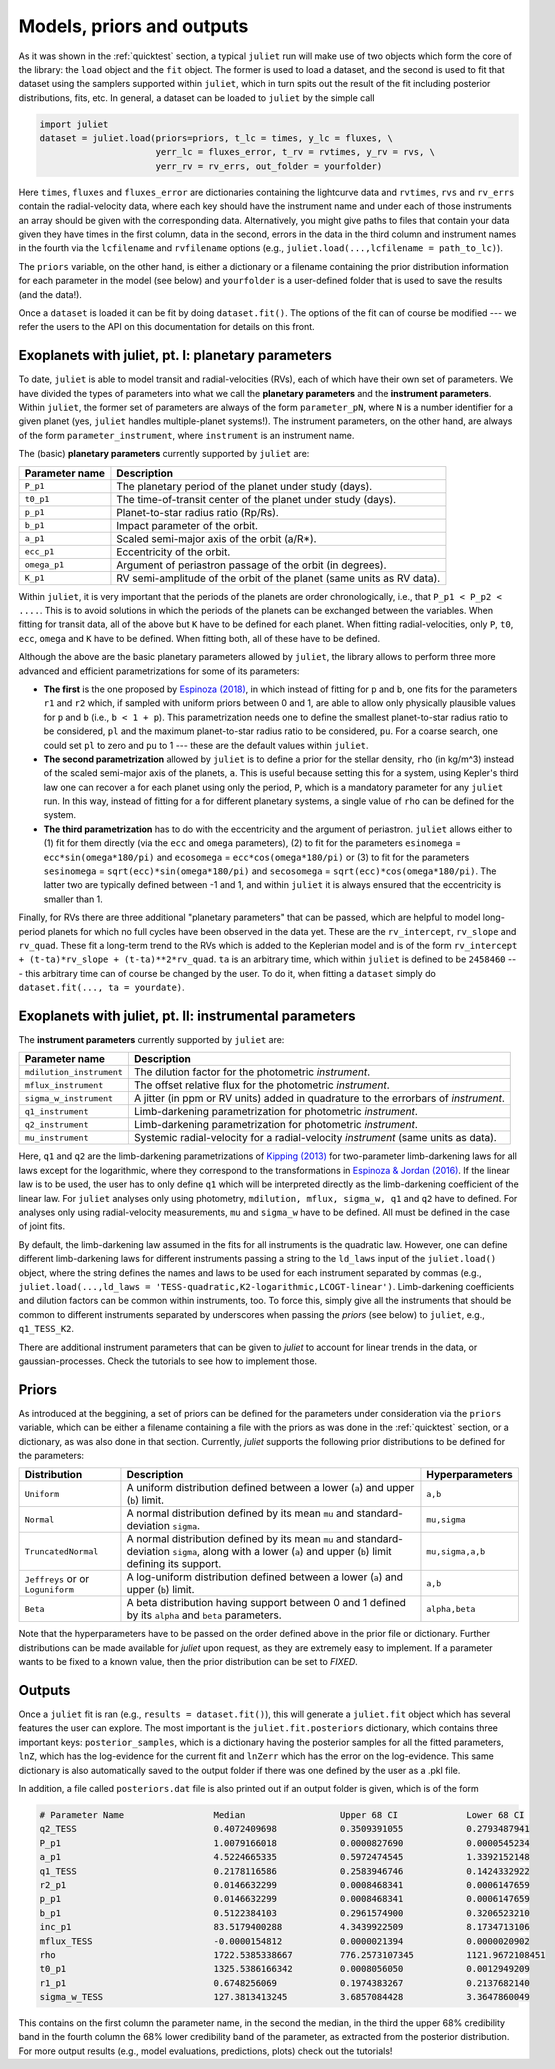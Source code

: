 .. _priorsnparameters:

Models, priors and outputs
===================

As it was shown in the :ref:`quicktest` section, a typical ``juliet`` run will make use of two objects which form the core of 
the library: the ``load`` object and the ``fit`` object. The former is used to load a dataset, and the second is used to fit that 
dataset using the samplers supported within ``juliet``, which in turn spits out the result of the fit including posterior 
distributions, fits, etc. In general, a dataset can be loaded to ``juliet`` by the simple call 

.. code-block:: python

    import juliet
    dataset = juliet.load(priors=priors, t_lc = times, y_lc = fluxes, \
                          yerr_lc = fluxes_error, t_rv = rvtimes, y_rv = rvs, \
                          yerr_rv = rv_errs, out_folder = yourfolder)

Here ``times``, ``fluxes`` and ``fluxes_error`` are dictionaries containing the lightcurve data and 
``rvtimes``, ``rvs`` and ``rv_errs`` contain the radial-velocity data, where each key should have the 
instrument name and under each of those instruments an array should be given with the corresponding 
data. Alternatively, you might give paths to files that contain your data given they have times in the 
first column, data in the second, errors in the data in the third column and instrument names in the fourth 
via the ``lcfilename`` and ``rvfilename`` options (e.g., ``juliet.load(...,lcfilename = path_to_lc)``).

The ``priors`` variable, on the other hand, is either a dictionary or a filename containing the prior distribution 
information for each parameter in the model (see below) and ``yourfolder`` is a user-defined folder 
that is used to save the results (and the data!). 

Once a ``dataset`` is loaded it can be fit by doing ``dataset.fit()``. The options of the fit can of 
course be modified --- we refer the users to the API on this documentation for details on this front. 

Exoplanets with juliet, pt. I: planetary parameters
--------------------------------

To date, ``juliet`` is able to model transit and radial-velocities (RVs), each of which have their own set of 
parameters. We have divided the types of parameters into what we call the **planetary parameters** and 
the **instrument parameters**. Within ``juliet``, the former set of parameters are always of the form 
``parameter_pN``, where ``N`` is a number identifier for a given planet (yes, ``juliet`` handles 
multiple-planet systems!). The instrument parameters, on the other hand, are always of the form 
``parameter_instrument``, where ``instrument`` is an instrument name.

The (basic) **planetary parameters** currently supported by ``juliet`` are:

+------------------+-----------------------------------------------------------------------+
| Parameter name   |           Description                                                 |
+==================+=======================================================================+
| ``P_p1``         | The planetary period of the planet under study (days).                |
+------------------+-----------------------------------------------------------------------+
| ``t0_p1``        | The time-of-transit center of the planet under study (days).          |
+------------------+-----------------------------------------------------------------------+
| ``p_p1``         | Planet-to-star radius ratio (Rp/Rs).                                  |
+------------------+-----------------------------------------------------------------------+
| ``b_p1``         | Impact parameter of the orbit.                                        |
+------------------+-----------------------------------------------------------------------+
| ``a_p1``         | Scaled semi-major axis of the orbit (a/R*).                           |
+------------------+-----------------------------------------------------------------------+
| ``ecc_p1``       | Eccentricity of the orbit.                                            |
+------------------+-----------------------------------------------------------------------+
| ``omega_p1``     | Argument of periastron passage of the orbit (in degrees).             |
+------------------+-----------------------------------------------------------------------+
| ``K_p1``         | RV semi-amplitude of the orbit of the planet (same units as RV data). |
+------------------+-----------------------------------------------------------------------+

Within ``juliet``, it is very important that the periods of the planets are order chronologically, 
i.e., that ``P_p1 < P_p2 < ....``. This is to avoid solutions in which the periods of the planets 
can be exchanged between the variables. When fitting for transit data, all of the above but ``K`` 
have to be defined for each planet. When fitting radial-velocities, only ``P``, ``t0``, ``ecc``, ``omega`` 
and ``K`` have to be defined. When fitting both, all of these have to be defined.

Although the above are the basic planetary parameters allowed by ``juliet``, the library 
allows to perform three more advanced and efficient parametrizations for some of its 
parameters:

- **The first** is the one proposed by `Espinoza (2018) <https://ui.adsabs.harvard.edu/abs/2018RNAAS...2d.209E/abstract>`_, in which instead of fitting for ``p`` and ``b``, one fits for the parameters ``r1`` and ``r2`` which, if sampled with uniform priors between 0 and 1, are able to allow only physically plausible values for ``p`` and ``b`` (i.e., ``b < 1 + p``). This parametrization needs one to define the smallest planet-to-star radius ratio to be considered, ``pl`` and the maximum planet-to-star radius ratio to be considered, ``pu``. For a coarse search, one could set ``pl`` to zero and ``pu`` to 1 --- these are the default values within ``juliet``.

- **The second parametrization** allowed by ``juliet`` is to define a prior for the stellar density, ``rho`` (in kg/m^3) instead of the scaled semi-major axis of the planets, ``a``. This is useful because setting this for a system, using Kepler's third law one can recover ``a`` for each planet using only the period, ``P``, which is a mandatory parameter for any ``juliet`` run. In this way, instead of fitting for ``a`` for different planetary systems, a single value of ``rho`` can be defined for the system.

- **The third parametrization** has to do with the eccentricity and the argument of periastron. ``juliet`` allows either to (1) fit for them directly (via the ``ecc`` and ``omega`` parameters), (2) to fit for the parameters ``esinomega`` = ``ecc*sin(omega*180/pi)`` and ``ecosomega`` = ``ecc*cos(omega*180/pi)`` or (3) to fit for the parameters ``sesinomega`` = ``sqrt(ecc)*sin(omega*180/pi)`` and ``secosomega`` = ``sqrt(ecc)*cos(omega*180/pi)``. The latter two are typically defined between -1 and 1, and within ``juliet`` it is always ensured that the eccentricity is smaller than 1.

Finally, for RVs there are three additional "planetary parameters" that can be passed, which are helpful to model long-period planets for 
which no full cycles have been observed in the data yet. These are the ``rv_intercept``, ``rv_slope`` and ``rv_quad``. These fit a long-term 
trend to the RVs which is added to the Keplerian model and is of the form ``rv_intercept + (t-ta)*rv_slope + (t-ta)**2*rv_quad``. ``ta`` is 
an arbitrary time, which within ``juliet`` is defined to be ``2458460`` --- this arbitrary time can of course be changed by the user. To 
do it, when fitting a ``dataset`` simply do ``dataset.fit(..., ta = yourdate)``.

Exoplanets with juliet, pt. II: instrumental parameters
--------------------------------

The **instrument parameters** currently supported by ``juliet`` are:

+----------------------------+-------------------------------------------------------------------------------------+
| Parameter name             |           Description                                                               |   
+============================+=====================================================================================+
| ``mdilution_instrument``   | The dilution factor for the photometric `instrument`.                               |
+----------------------------+-------------------------------------------------------------------------------------+
| ``mflux_instrument``       | The offset relative flux for the photometric `instrument`.                          |
+----------------------------+-------------------------------------------------------------------------------------+
| ``sigma_w_instrument``     | A jitter (in ppm or RV units) added in quadrature to the errorbars of `instrument`. |
+----------------------------+-------------------------------------------------------------------------------------+
| ``q1_instrument``          | Limb-darkening parametrization for photometric `instrument`.                        |
+----------------------------+-------------------------------------------------------------------------------------+
| ``q2_instrument``          | Limb-darkening parametrization for photometric `instrument`.                        |
+----------------------------+-------------------------------------------------------------------------------------+
| ``mu_instrument``          | Systemic radial-velocity for a radial-velocity `instrument` (same units as data).   |
+----------------------------+-------------------------------------------------------------------------------------+

Here, ``q1`` and ``q2`` are the limb-darkening parametrizations of `Kipping (2013) <https://ui.adsabs.harvard.edu/#abs/arXiv:1308.0009>`_ 
for two-parameter limb-darkening laws for all laws except for the logarithmic, where they correspond to the transformations in 
`Espinoza & Jordan (2016) <http://adsabs.harvard.edu/abs/2016MNRAS.457.3573E>`_. If the linear law is to be used, the user has to only define 
``q1`` which will be interpreted directly as the limb-darkening coefficient of the linear law. For ``juliet`` analyses only using photometry, 
``mdilution, mflux, sigma_w, q1`` and ``q2`` have to defined. For analyses only using radial-velocity measurements, ``mu`` and ``sigma_w`` 
have to be defined. All must be defined in the case of joint fits. 

By default, the limb-darkening law assumed in the fits for all instruments is the quadratic law. However, one can define different 
limb-darkening laws for different instruments passing a string to the ``ld_laws`` input of the ``juliet.load()`` object, where the 
string defines the names and laws to be used for each instrument separated by commas (e.g., 
``juliet.load(...,ld_laws = 'TESS-quadratic,K2-logarithmic,LCOGT-linear')``. Limb-darkening coefficients and dilution factors can be 
common within instruments, too. To force this, simply give all the instruments that should be common to different instruments 
separated by underscores when passing the `priors` (see below) to ``juliet``, e.g., ``q1_TESS_K2``.

There are additional instrument parameters that can be given to `juliet` to account for linear trends in the data, or gaussian-processes. 
Check the tutorials to see how to implement those.

Priors
-------

As introduced at the beggining, a set of priors can be defined for the parameters under consideration via the ``priors`` variable, 
which can be either a filename containing a file with the priors as was done in the :ref:`quicktest` section, or a dictionary, as 
was also done in that section. Currently, `juliet` supports the following prior distributions to be defined for the parameters:

+---------------------+-----------------------------------------------------+----------------------+
|    Distribution     |     Description                                     | Hyperparameters      |
+=====================+=====================================================+======================+
| ``Uniform``         | A uniform distribution defined                      | ``a,b``              |
|                     | between a lower (``a``) and upper (``b``) limit.    |                      |
+---------------------+-----------------------------------------------------+----------------------+
| ``Normal``          |  A normal distribution defined by its mean ``mu``   | ``mu,sigma``         | 
|                     |  and standard-deviation ``sigma``.                  |                      |
+---------------------+-----------------------------------------------------+----------------------+
| ``TruncatedNormal`` |  A normal distribution defined by its mean ``mu``   |                      |
|                     |  and standard-deviation ``sigma``, along with a     | ``mu,sigma,a,b``     |
|                     |  lower (``a``) and upper (``b``) limit defining     |                      |
|                     |  its support.                                       |                      |
+---------------------+-----------------------------------------------------+----------------------+
| ``Jeffreys`` or     |  A log-uniform distribution defined between a       |  ``a,b``             |
| or ``Loguniform``   |  lower (``a``) and upper (``b``) limit.             |                      |
+---------------------+-----------------------------------------------------+----------------------+
| ``Beta``            |  A beta distribution having support between 0 and 1 |  ``alpha,beta``      |
|                     |  defined by its ``alpha`` and ``beta`` parameters.  |                      |
+---------------------+-----------------------------------------------------+----------------------+

Note that the hyperparameters have to be passed on the order defined above in the prior file or dictionary. 
Further distributions can be made available for `juliet` upon request, as they are extremely easy to implement. 
If a parameter wants to be fixed to a known value, then the prior distribution can be set to `FIXED`. 

Outputs
-------

Once a ``juliet`` fit is ran (e.g., ``results = dataset.fit()``), this will generate a ``juliet.fit`` object which has several features 
the user can explore. The most important is the ``juliet.fit.posteriors`` dictionary, which contains three important keys: 
``posterior_samples``, which is a dictionary having the posterior samples for all the fitted parameters, ``lnZ``, which has the 
log-evidence for the current fit and ``lnZerr`` which has the error on the log-evidence. This same dictionary is also automatically 
saved to the output folder if there was one defined by the user as a .pkl file. 

In addition, a file called ``posteriors.dat`` file is also printed out if an output folder is given, which is of the form

.. code-block:: bash

   # Parameter Name                 Median                  Upper 68 CI             Lower 68 CI 
   q2_TESS                          0.4072409698            0.3509391055            0.2793487941
   P_p1                             1.0079166018            0.0000827690            0.0000545234
   a_p1                             4.5224665335            0.5972474545            1.3392152148
   q1_TESS                          0.2178116586            0.2583946746            0.1424332922
   r2_p1                            0.0146632299            0.0008468341            0.0006147659
   p_p1                             0.0146632299            0.0008468341            0.0006147659
   b_p1                             0.5122384103            0.2961574900            0.3206523210
   inc_p1                           83.5179400288           4.3439922509            8.1734713106
   mflux_TESS                       -0.0000154812           0.0000021394            0.0000020902
   rho                              1722.5385338667         776.2573107345          1121.9672108451
   t0_p1                            1325.5386166342         0.0008056050            0.0012949209
   r1_p1                            0.6748256069            0.1974383267            0.2137682140
   sigma_w_TESS                     127.3813413245          3.6857084428            3.3647860049

This contains on the first column the parameter name, in the second the median, in the third the upper 68% credibility band in 
the fourth column the 68% lower credibility band of the parameter, as extracted from the posterior distribution. For more output 
results (e.g., model evaluations, predictions, plots) check out the tutorials!
